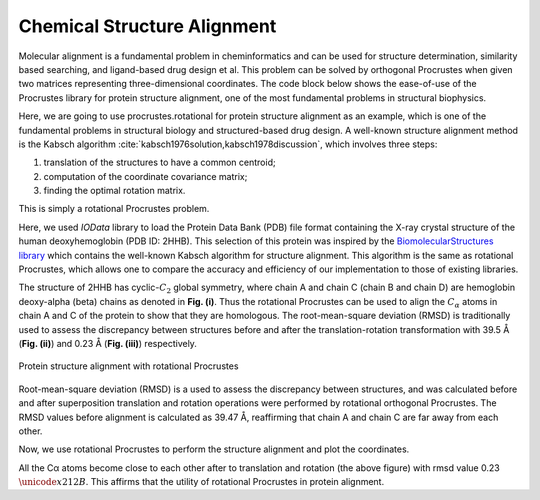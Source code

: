 ..
    : The Procrustes library provides a set of functions for transforming
    : a matrix to make it as similar as possible to a target matrix.
    :
    : Copyright (C) 2017-2021 The QC-Devs Community
    :
    : This file is part of Procrustes.
    :
    : Procrustes is free software; you can redistribute it and/or
    : modify it under the terms of the GNU General Public License
    : as published by the Free Software Foundation; either version 3
    : of the License, or (at your option) any later version.
    :
    : Procrustes is distributed in the hope that it will be useful,
    : but WITHOUT ANY WARRANTY; without even the implied warranty of
    : MERCHANTABILITY or FITNESS FOR A PARTICULAR PURPOSE.  See the
    : GNU General Public License for more details.
    :
    : You should have received a copy of the GNU General Public License
    : along with this program; if not, see <http://www.gnu.org/licenses/>
    :
    : --


Chemical Structure Alignment
============================

Molecular alignment is a fundamental problem in cheminformatics and can be used for structure
determination, similarity based searching, and ligand-based drug design et al. This problem can be
solved by orthogonal Procrustes when given two matrices representing three-dimensional
coordinates. The code block below shows the ease-of-use of the Procrustes library for protein
structure alignment, one of the most fundamental problems in structural biophysics.

Here, we are going to use procrustes.rotational for protein structure alignment as an example,
which is one of the fundamental problems in structural biology and structured-based drug design.
A well-known structure alignment method is the Kabsch
algorithm :cite:`kabsch1976solution,kabsch1978discussion`, which involves three steps:

1. translation of the structures to have a common centroid;
2. computation of the coordinate covariance matrix;
3. finding the optimal rotation matrix.

This is simply a rotational Procrustes problem.

Here, we used *IOData* library to load the Protein Data Bank (PDB)
file format containing the X-ray crystal structure of the human deoxyhemoglobin (PDB ID: 2HHB).
This selection of this protein was inspired by the `BiomolecularStructures library
<https://biomolecularstructures.readthedocs.io/en/latest/kabsch/>`_ which contains the well-known
Kabsch algorithm for structure alignment. This algorithm is the same as rotational Procrustes,
which allows one to compare the accuracy and efficiency of our implementation to those of
existing libraries.

The structure of 2HHB has
cyclic-:math:`C_2`  global symmetry, where chain A and chain C (chain B and chain D) are hemoglobin
deoxy-alpha (beta) chains as denoted in **Fig. (i)**. Thus the rotational Procrustes can
be used to align the :math:`C_{\alpha}` atoms in chain A and C of the protein to show that they
are homologous. The root-mean-square deviation (RMSD) is traditionally used to assess the
discrepancy between structures before and after the translation-rotation transformation with 39.5
Å (**Fig. (ii)**) and 0.23 Å (**Fig. (iii)**) respectively.

.. figure:: notebooks/notebook_data/chemical_strcuture_alignment/protein_alignment.png
    :align: center
    :figwidth: 100%
    :figclass: align-center

    Protein structure alignment with rotational Procrustes

.. code-block:: python
    :linenos:

    import numpy as np

    from iodata import load_one
    from iodata.utils import angstrom
    from procrustes import rotational

    # load PDB
    pdb = load_one("notebook_data/chemical_strcuture_alignment/2hhb.pdb")

    # get coordinates of C_alpha atoms in chains A & C (in angstrom)
    chainid = pdb.extra['chainids']
    attypes = pdb.atffparams['attypes']
    # alpha carbon atom coordinates in chain A
    ca_a = pdb.atcoords[(chainid == 'A') & (attypes == 'CA')] / angstrom
    # alpha carbon atom coordinates in chain A
    ca_c = pdb.atcoords[(chainid == 'C') & (attypes == 'CA')] / angstrom

Root-mean-square deviation (RMSD) is a used to assess the discrepancy between structures, and was
calculated before and after superposition translation and rotation operations were performed by
rotational orthogonal Procrustes. The RMSD values before alignment is calculated as 39.47 Å,
reaffirming that chain A and chain C are far away from each other.

.. code-block:: python
    :linenos:

    rmsd_before = np.sqrt(np.mean(np.sum((ca_a - ca_c)**2, axis=1)))
    print("RMSD of initial coordinates:", rmsd_before)

    # define a function to plot the coordinates

    import matplotlib.pyplot as plt
    from mpl_toolkits.mplot3d import Axes3D

    def plot_atom_coordinates(coords1, coords2,
                              figsize=(12, 10),
                              fontsize_label=14,
                              fontsize_title=16,
                              fontsize_legend=16,
                              label1=None,
                              label2=None,
                              title=None,
                              figfile=None):
        """Plot Cartesian coordinates of given atoms.

        Parameters
        ----------
        coords1: np.ndarray
            Cartesian coordinates of given atom set 1.
        coords2: np.ndarray
            Cartesian coordinates of given atom set 2.
        figsize : (float, float), optional
            Figure size with width and height in inchies.
        fontsize_label: int, optional
            The font size for labels. Default=14.
        fontsize_label: int, optional
            The font size for title. Default=16.
        label1 : str, optional
            Label for coords1. Default=None.
        label2 : str, optional
            Label for coords2. Default=None.
        title : str, optional
            Figure title. Default=None.
        figfile : str, optional
            Figure file name to save it. Default=None.

        """
        fig = plt.figure(figsize=figsize)
        ax = Axes3D(fig)

        ax.scatter(xs=coords1[:, 0], ys=coords1[:, 1], zs=coords1[:, 2],
                   marker="o", color="blue", s=40, label=label1)
        ax.scatter(xs=coords2[:, 0], ys=coords2[:, 1], zs=coords2[:, 2],
                   marker="o", color="red", s=40, label=label2)

        ax.set_xlabel("X", fontsize=fontsize_label)
        ax.set_ylabel("Y", fontsize=fontsize_label)
        ax.set_zlabel("Z", fontsize=fontsize_label)
        ax.legend(fontsize=fontsize_legend, loc="best")

        plt.title(title,
                  fontsize=fontsize_title)
        # save figure to a file
        if figfile:
            plt.savefig(figfile)

        plt.show()

    # plot the coordinates before alignment which reproduces Fig. (ii)
    title = "Chain A and chain C before alignment with rmsd={:0.2f} $\AA$.".format(rmsd_before)
    plot_atom_coordinates(coords1=ca_a,
                          coords2=ca_c,
                          label1="Chain_A",
                          label2="Chain_C",
                          title=title)

Now, we use rotational Procrustes to perform the structure alignment and plot the coordinates.

.. code-block:: python
    :linenos:

    result = rotational(ca_a, ca_c, translate=True)

    # compute transformed (translated & rotated) coordinates of chain A
    ca_at = np.dot(result.new_a, result.t)

    # now new_A is the array after rotation
    rmsd_after = np.sqrt(np.mean(np.sum((ca_at - result.new_b)**2, axis=1)))
    print("RMSD of transformed coordinates:", rmsd_after)

    # plot the coordinates before alignment which reproduces Fig. (iii)
    title = "Chain A and chain C before alignment with rmsd={:0.2f} $\AA$.".format(rmsd_after)
    plot_atom_coordinates(coords1=ca_at,
                          coords2=result["new_b"],
                          label1="Chain_A",
                          label2="Chain_C",
                          title=title)

All the Cα atoms become close to each other after to translation and rotation (the above figure)
with rmsd value 0.23 :math:`\unicode{x212B}`. This affirms that the utility of rotational
Procrustes in protein alignment.
